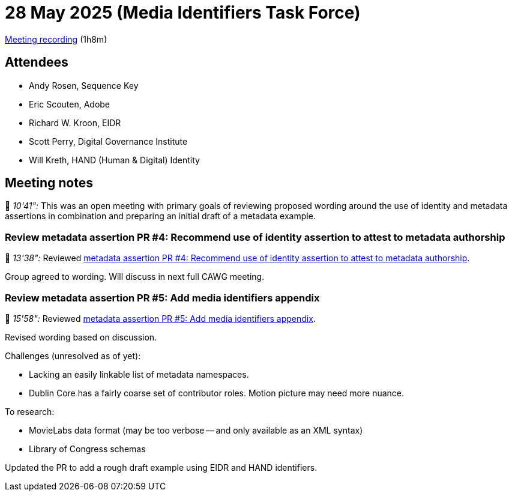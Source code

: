 = 28 May 2025 (Media Identifiers Task Force)

https://us02web.zoom.us/rec/share/gkUQEFRyWL71Fwxqe5I8W2-f3Fje1xu71V0V-GhFNV25INE4zgSt_GwIDyOEKklM.sFreFwaEH9EpboYp[Meeting recording] (1h8m)

== Attendees

* Andy Rosen, Sequence Key
* Eric Scouten, Adobe
* Richard W. Kroon, EIDR
* Scott Perry, Digital Governance Institute
* Will Kreth, HAND (Human & Digital) Identity

== Meeting notes

🎥 _10'41":_ This was an open meeting with primary goals of reviewing proposed wording around the use of identity and metadata assertions in combination and preparing an initial draft of a metadata example.

=== Review metadata assertion PR #4: Recommend use of identity assertion to attest to metadata authorship

🎥 _13'38":_ Reviewed link:https://github.com/decentralized-identity/cawg-metadata-assertion/pull/4[metadata assertion PR #4: Recommend use of identity assertion to attest to metadata authorship].

Group agreed to wording. Will discuss in next full CAWG meeting.

=== Review metadata assertion PR #5: Add media identifiers appendix

🎥 _15'58":_ Reviewed link:https://github.com/decentralized-identity/cawg-metadata-assertion/pull/5[metadata assertion PR #5: Add media identifiers appendix].

Revised wording based on discussion.

Challenges (unresolved as of yet):

* Lacking an easily linkable list of metadata namespaces.
* Dublin Core has a fairly coarse set of contributor roles. Motion picture may need more nuance.

To research:

* MovieLabs data format (may be too verbose -- and only available as an XML syntax)
* Library of Congress schemas

Updated the PR to add a rough draft example using EIDR and HAND identifiers.
